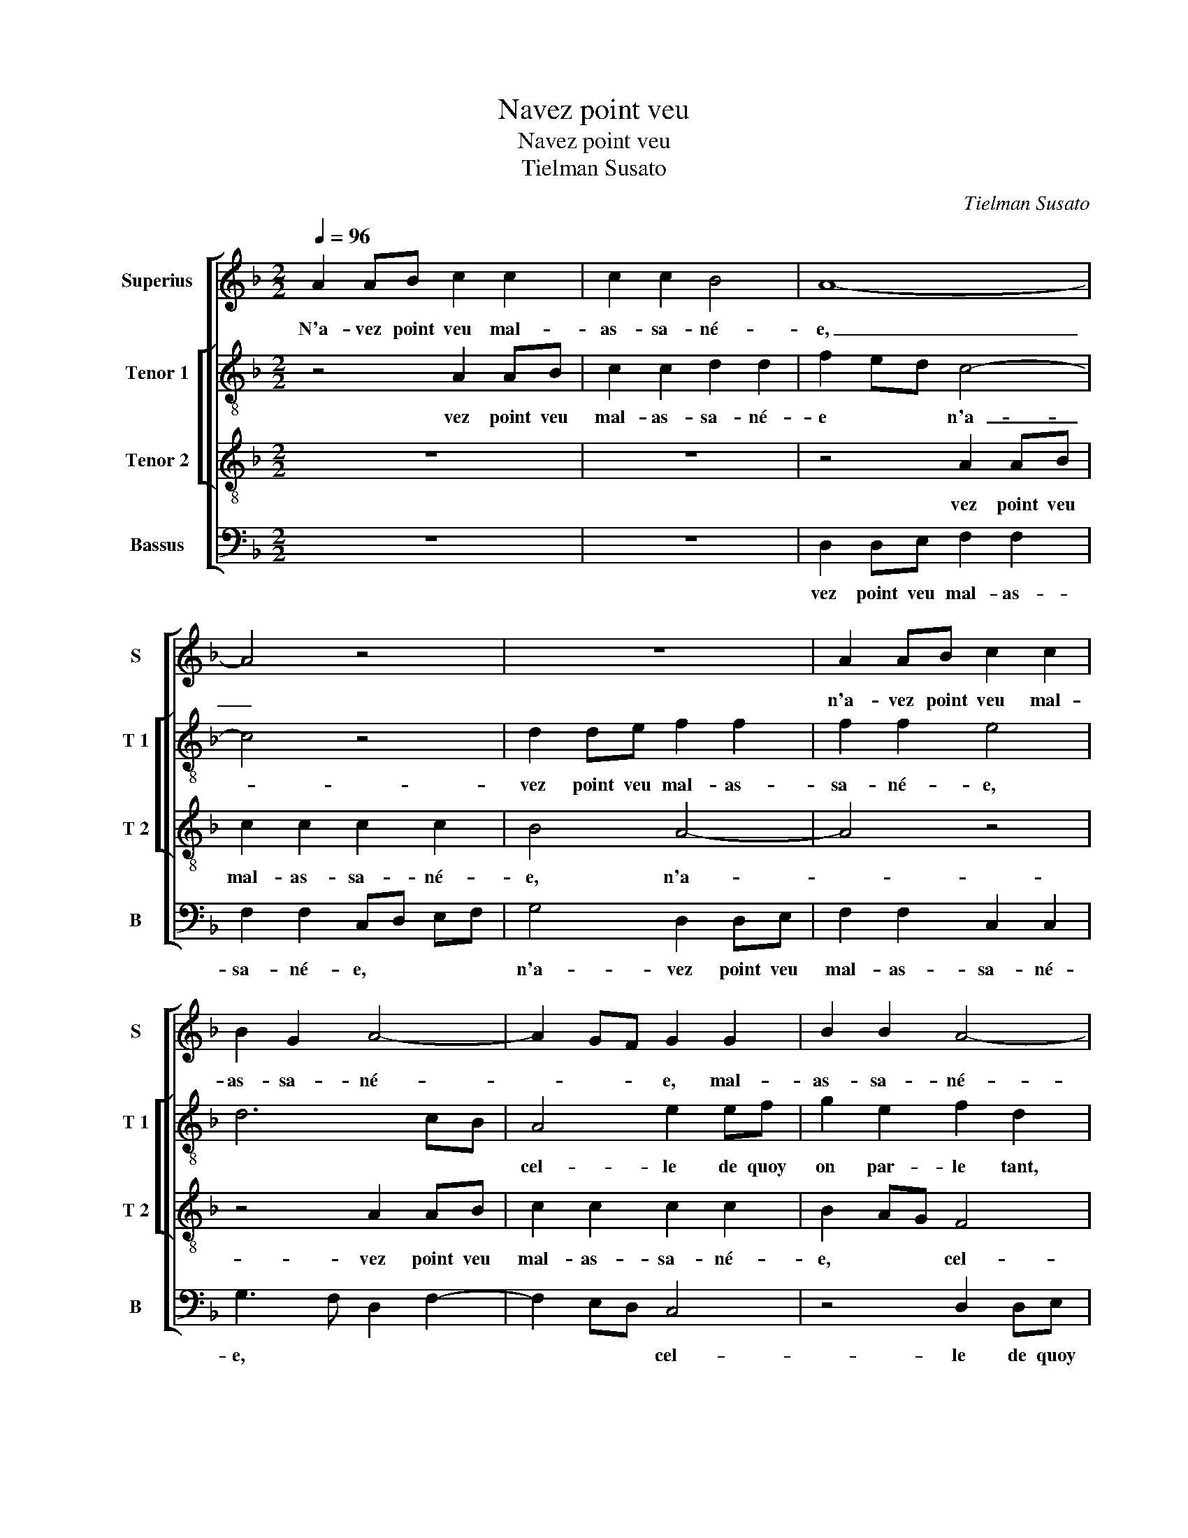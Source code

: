 X:1
T:Navez point veu
T:Navez point veu
T:Tielman Susato
C:Tielman Susato
%%score [ 1 [ 2 3 ] 4 ]
L:1/8
Q:1/4=96
M:2/2
K:F
V:1 treble nm="Superius" snm="S"
V:2 treble-8 nm="Tenor 1" snm="T 1"
V:3 treble-8 nm="Tenor 2" snm="T 2"
V:4 bass nm="Bassus" snm="B"
V:1
 A2 AB c2 c2 | c2 c2 B4 | A8- | A4 z4 | z8 | A2 AB c2 c2 | B2 G2 A4- | A2 GF G2 G2 | B2 B2 A4- | %9
w: N'a- vez point veu mal-|as- sa- né-|e,|_||n'a- vez point veu mal-|as- sa- né-|* * * e, mal-|as- sa- né-|
 A4 G2 z2 | z4 A2 AB | c2 A2 B2 G2 | F8 | z4 D2 DE | F2 F2 F2 F2 | E2 C3 DEF | G2 A4 G2 | %17
w: * e,|cel- le de|quoy on par- le|tant?|Ma me- re|l'a- voit en- voy-|é- * * * *||
 A4 z2 A2 | A2 F2 G4 | F4 z4 | E2 EF G2 E2 | F4 D4 | C4 z4 | A2 AB c2 A2 | B2 G2 F2 A2 | %25
w: e, en|voy- é- *|e|gar- der les bre- bi-|set- tes'au|champ,|gar- der les bre- bi-|set- t'au champ, gar-|
 A2 A2 G2 F2- | FEDC DE F2- | F2 E2 F4 | z2 A2 G2 G2 | D3 E F2 D2 | C2 c2 c2 c2 | B2 G2 B2 B2 | %32
w: der les bre- bi-|* * * * set- _ tes|_ au champ,|et son a-|my qui va de-|vant, et son a-|my qui va de-|
 A6 GF | E2 CD EF G2- | GF F4 E2 | F8 | z8 | z8 | z4 F3 E | F2 G2 A2 d2- |"^-natural" dc c4 B2 | %41
w: vant _ _|_ luy _ _ _ de-|* * * man-|dant:|||"Se- rez|vous mon as- so-|* * té- *|
 c8 | z4 c2 cd | c3 B A3 G | F8 | z2 A2 G2 G2 | D3 E F2 D2 | C2 c2 c2 c2 | B2 G2 B2 B2 | A6 GF | %50
w: e?"|"Nen- ny" dict|el- le, "mon a-|my,|je n'o- se-|roy' en bon- ne|foy, nen- ny" dict|el- le, "mon a-|my, je _|
 E2 CD EF G2- | GF F4 E2 | F8- | F8 | z8 | z8 | z4 G2 GG | G2 G2 A2 B2 | c3 B A2 G2 | F2 A4 B2 | %60
w: n'o- se- * * * roy'|_ en bon- ne|foy,|_|||mais frin- gues|moy sur la ro-|sé- * * *||
 G3 A B2 c2- | c2 B2 c3 B/A/ | G2 A3 G F2- | F2 E2 F4- | F8- | F8- | F8 |] %67
w: |||* * e".|_|||
V:2
 z4 A2 AB | c2 c2 d2 d2 | f2 ed c4- | c4 z4 | d2 de f2 f2 | f2 f2 e4 | d6 cB | A4 e2 ef | %8
w: vez point veu|mal- as- sa- né-|e * * n'a-|_|vez point veu mal- as-|sa- né- e,||cel- le de quoy|
 g2 e2 f2 d2 | c2 z2 z4 | d2 de f2 d2 | e2 c2 B3 c | d4 c2 F2 | G2 c2 d2 B2 | d6 d2 | c3 B A4 | %16
w: on par- le tant,|cel-|le de quoy on par-|le * * *|tant, cel- le|de quoy on par-|le tant,|ma _ _|
 z4 d2 de | f2 f2 f2 c2- | cB A2 G4 | z4 A2 AB | c2 A2 B2 G2 | F8 | z4 d2 de | f2 d2 _e2 c2 | %24
w: me- re l'a-|voit en voy- é-|* * e gar-|der les bre-|bi- set- t'au champ,|gar-|der les bre-|bi- set- t'au champ,|
 B3 c de f2- | f2 f2 e2 c2 | d6 B2 | c2 c2 A2 d2 | c2 c2 G3 A | B2 G2 F2 f2 | f2 f2 _e2 c2 | %31
w: gar- _ _ _ _|_ der les bre-|bi- set-|t'au champ, et son|a- my qui va|de- vant, et son|a- my qui va|
"^b""^b" e2 e2 d3 e | f3 e/d/ cd ef | g4 z2 c2 | c2 B2 c4 | c3 B c2 d2 | e2 f3 d g2- | gf f4 e2 | %38
w: de- vant, luy _|_ _ _ _ _ _ _|* de-|man- dant: "Se-|rez vous mon mon|as- sot- * *|* té- e, *|
 f8 | z4 d4 | e2 f2 g4 | e2 g2 ga g2- | gfed c4 | z8 | z4 z2 d2 | c2 c2 G3 A | B2 G2 F2 f2 | %47
w: mon|as-|so- té- e?"|"Nen- ny" dict- el- le|_ "mon a- my, je-||n'o-|se- roy' en _|_ bon- ne foy,|
 f2 f2 _e2 c2 |"^b""^b" e2 e2 d3 e | f3 e/d/ cd ef | g4 z2 c2 | c2 B2 c4- | c4 z2 c2 | %53
w: je n'o- se- roy',|en bon- ne foy,|en _ _ _ _ _ _|_ bon-|ne foy, mais|_ frin-|
 cc c2 c2 d2 | f3 e dc d2- | dc BA B2 d2- | de fd e2 f2- | f2 e2 f2 ed | c4 z4 | d2 dd d2 d2 | %60
w: gues moy sur la ro-|sé- * * * *|||* * e, * *|mais|frin- gues moy sur la|
 e2 g3 f e2 | d4 c4 | z4 z2 c2 | cc c2 c2 d2 | f3 e d2 c2 | d4 c4- | c8 |] %67
w: ro- sé- * *|e, mais|frin-|gues moy sur la ro-|sé- * * *|e." N'a-|_|
V:3
 z8 | z8 | z4 A2 AB | c2 c2 c2 c2 | B4 A4- | A4 z4 | z4 A2 AB | c2 c2 c2 c2 | B2 AG F4 | %9
w: ||vez point veu|mal- as- sa- né-|e, n'a-|_|vez point veu|mal- as- sa- né-|e, * * cel-|
 A2 AB c2 A2 | B2 G2 F4 | z8 | z4 A2 AB | c2 A2 B2 G2 | F4 z4 | A2 AB c2 c2 | c2 c2 B4 | %17
w: le de quoy on par-|le tant, cel-||le de quoy|on par- le tant,|ma|me- re l'a- voit en-|voy- é- e|
 A2 F3 G AB | c2 d4 c2 | d8 | z8 | z4 A2 AB | c2 A2 B2 G2 | F4 z4 | z8 | A2 AB c2 A2 | B4 A2 GF | %27
w: ||gar-||der les bre-|bi- set- t'au champ,|gar-||der les bre- bi- set-|tes au _ _|
 G4 F4 | z8 | z2 d2 d2 d2 | A3 B c2 A2 | G2 c2 c2 B2 | c8 | z2 c2 c3 B | A2 F2 G4 | F8 | z8 | z8 | %38
w: champ, et||son a- my|qui va de- vant|luy de- man- dant,-|luy|de- man- *|* * dant:|"Se-|||
 z2 c3 B c2 | d2 e2 f4 | e2 dc d4 | c4 z2 c2 | cd c3 B AG | A3 B c2 A2 | B4 A4- | A4 z4 | %46
w: rez vous mon|as- sot- té-|e?" * * *|"Nen ny"|dict el le "mon a- _|my, * * *|* je|_|
 z2 d2 d2 d2 | A3 B c2 A2 | G2 c2 c2 B2 | c8 | z2 c2 c3 B | A2 GF G4 | F8- | F4 z4 | z4 z2 G2 | %55
w: n'o- se- roy'|en bon- ne foy,|en bon- ne foy,|je|n'o- se- roy,||mais|_|frin-|
 GG G4 G2 | A2 B2 c2 BA | G4 z4 | c2 cc c2 c2 | d2 f3 e d2 | c4 G2 GG | G2 G2 A2 c2- | cB AG F4 | %63
w: gues moy sur la|ro- sé- e, * *|mais|frin- gues moy sur la|ro- sé- * e,|mais frin- gues moy|sur la ro- sé-||
 G4 F4- | F8- | F8- | F8 |] %67
w: e." N'a-|_|||
V:4
 z8 | z8 | D,2 D,E, F,2 F,2 | F,2 F,2 C,D, E,F, | G,4 D,2 D,E, | F,2 F,2 C,2 C,2 | %6
w: ||vez point veu mal- as-|sa- né- e, * * *|n'a- vez point veu|mal- as- sa- né-|
 G,3 F, D,2 F,2- | F,2 E,D, C,4 | z4 D,2 D,E, | F,2 D,2 _E,2 C,2 | B,,3 C, D,4 | C,4 z4 | %12
w: e, * * *|* * * cel-|le de quoy|on par- le *|* * tant,|cel-|
 D,2 D,E, F,2 D,2 | E,2 C,2 B,,4- | B,,8 | z8 | z8 | D,2 D,E, F,2 F,2 |"^b" F,2 F,2 E,4 | D,8 | %20
w: le de quoy on par-|le tant, ma|_|||me- re l'a- voit en-|voy- é- e|gar-|
 z8 | D,2 D,E, F,2 D,2 |"^b" E,2 C,2 B,,3 C, | D,4 C,4 | z4 D,2 D,E, | F,2 D,2 E,2 F,2 | B,,4 D,4 | %27
w: |der les bre- bi- set-|t'au * * *|champ, gar-|der les bre-|bi- set- t'au *||
 C,4 D,3 E, | F,4 z2 G,2 | G,2 G,2 D,3 E, | F,2 F,2 C,4 | z2 C,2 G,2 G,2 | F,6 E,D, | C,4 C,4 | %34
w: * * champ,|et son|a- my qui va|de- vant, luy|de- man- dant,|luy _ _|_ de-|
 D,2 D,2 C,4 | z2 F,3 E, F,2 | G,2 A,2 B,4 | A,2 G,F, G,4 | F,4 z2 F,2 | F,2 E,2 D,2 D,2 | %40
w: man- dant: "Se-|rez vous mon|as- sot té-|e, * * *|se- rez|vous mon as- sot-|
 A,4 G,4 | C,8 | z8 | F,2 F,G, F,3 E, | D,C, B,,2 D,3 E, | F,4 z2 G,2 | G,2 G,2 D,3 E, | %47
w: té- e?"|"Nen-||ny" dict el- le "mon|a- _ my, * *|je n'o-|se- roy' en bon-|
 F,2 F,2 C,4 | z2 C,2 G,2 G,2 | F,6 E,D, | C,4 C,4 | D,2 D,2 C,4 | F,8 | z4 F,2 F,F, | %54
w: ne foy, je|n'o- se- roy-|e, * *|* en|bon- ne foy,|mais|frin- gues moy|
 F,2 F,2 G,2 B,2- | B,A, G,F, G,3 F,/E,/ | D,4 C,4 | C,4 F,2 G,2 | A,3 G, F,2 E,2 | %59
w: sur la- ro- _|_ _ _ _ _ _ _|sé- *|e, mais frin-|gues moy sur la|
 D,3 E, F,2 G,2 | C,4 z4 | z4 C,2 C,C, | C,2 C,2 D,2 F,2 | C,4 F,3 E, | D,C, B,,4 A,,2 | %65
w: ro- sé- e, *|mais|frin- gues moy|sur la ro- sé-|e." * *||
 B,,4 F,,4- | F,,8 |] %67
w: ||


